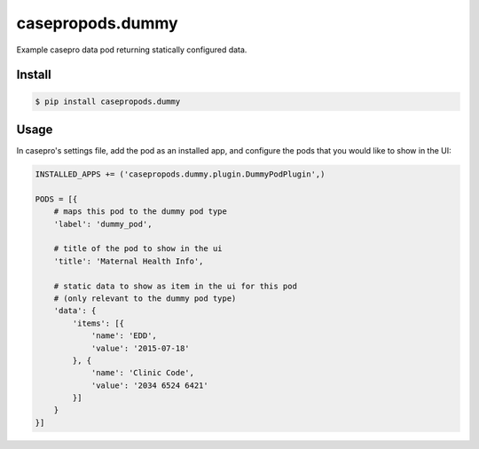 casepropods.dummy
==================

Example casepro data pod returning statically configured data.

Install
~~~~~~~

.. code-block::

  $ pip install casepropods.dummy

Usage
~~~~~

In casepro's settings file, add the pod as an installed app, and configure the pods that you would like to show in the UI:

.. code-block:: python

  INSTALLED_APPS += ('casepropods.dummy.plugin.DummyPodPlugin',)

  PODS = [{
      # maps this pod to the dummy pod type
      'label': 'dummy_pod',

      # title of the pod to show in the ui
      'title': 'Maternal Health Info',

      # static data to show as item in the ui for this pod
      # (only relevant to the dummy pod type)
      'data': {
          'items': [{
              'name': 'EDD',
              'value': '2015-07-18'
          }, {
              'name': 'Clinic Code',
              'value': '2034 6524 6421'
          }]
      }
  }]


